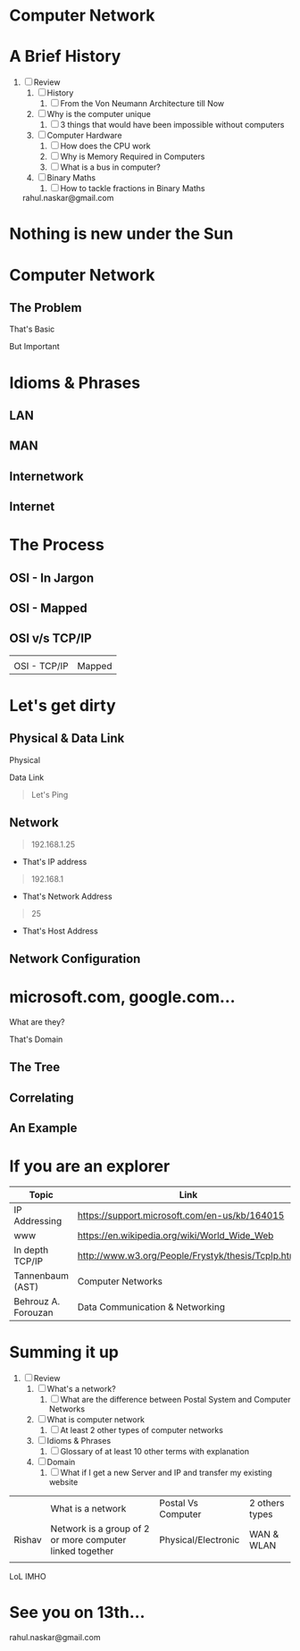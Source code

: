 #    -*- mode: org -*-

#+OPTIONS: reveal_center:t reveal_progress:t reveal_history:t reveal_control:t
#+REVEAL_ROOT: http://cdn.jsdelivr.net/reveal.js/2.5.0/
#+OPTIONS: reveal_mathjax:t
#+OPTIONS: reveal_width:1200 reveal_height:800
#+OPTIONS: toc:nil
#+OPTIONS: num:nil
#+OPTIONS: heading:nil
#+REVEAL_MARGIN: 0.2
#+REVEAL_MIN_SCALE: 0.5
#+REVEAL_MAX_SCALE: 2.5
#+REVEAL_TRANS: convex
#+REVEAL_THEME: night
#+REVEAL_HLEVEL: 1
#+REVEAL_SLIDE_NUMBER: nil

* Computer Network
:PROPERTIES:
:reveal_background: #004f4f
:END:
* A Brief History
  #+ATTR_REVEAL: :frag roll-in
1. [ ] Review
   1. [ ] History
      1. [ ] From the Von Neumann Architecture till Now
   2. [ ] Why is the computer unique
      1. [ ] 3 things that would have been impossible without computers
   3. [ ] Computer Hardware
      1. [ ] How does the CPU work
      2. [ ] Why is Memory Required in Computers
      3. [ ] What is a bus in computer?
   4. [ ] Binary Maths
      1. [ ] How to tackle fractions in Binary Maths
   #+ATTR_REVEAL: :frag roll-in
   rahul.naskar@gmail.com
* Nothing is new under the Sun
:PROPERTIES:
:reveal_background: #009e9e
:END:

** [[./images/postoffice.gif]]
   #+ATTR_REVEAL: :frag roll-in
   [[./images/basicnetwork.jpeg]]
   #+ATTR_REVEAL: :frag roll-in

* Computer Network
 :PROPERTIES:
 :reveal_background_trans: slide
 :END:

** The Problem
   #+ATTR_REVEAL: :frag roll-in
   [[./images/theproblem.png]]
   #+ATTR_REVEAL: :frag roll-in
   [[./images/basicnetwork.png]]
   #+ATTR_REVEAL: :frag roll-in
   That's Basic
   #+ATTR_REVEAL: :frag roll-in
   But Important
* Idioms & Phrases
 :PROPERTIES:
 :reveal_background_trans: slide
 :END:
** LAN
   #+ATTR_REVEAL: :frag roll-in
   [[./images/lan.png]]

** MAN
   #+ATTR_REVEAL: :frag roll-in
   [[./images/man.png]]

** Internetwork
   #+ATTR_REVEAL: :frag roll-in
   [[./images/internetwork.png]]

** Internet
   #+ATTR_REVEAL: :frag roll-in
   [[./images/basicinternet.png]]
* The Process
** OSI - In Jargon
   #+ATTR_REVEAL: :frag roll-in
   [[./images/osi1.jpg]]
** OSI - Mapped
   #+ATTR_REVEAL: :frag roll-in
   [[./images/osi1.jpg]]
   #+ATTR_REVEAL: :frag roll-in
   [[./images/osi2.png]]
** OSI v/s TCP/IP
   #+BEGIN_CENTER
   #+ATTR_REVEAL: :frag roll-in
   |-------------------+-------------------|
   | [[./images/osi3.gif]] | [[./images/osi4.png]] |
   | OSI - TCP/IP      | Mapped            |


   #+END_CENTER
* Let's get dirty
** Physical & Data Link
   #+ATTR_REVEAL: :frag roll-in
   Physical
   #+ATTR_REVEAL: :frag roll-in
   [[./images/rj45.gif]]
   #+ATTR_REVEAL: :frag roll-in
   Data Link
   #+ATTR_REVEAL: :frag roll-in
   #+BEGIN_QUOTE
   Let's Ping
   #+END_QUOTE
** Network
   #+ATTR_REVEAL: :frag roll-in
   #+BEGIN_QUOTE
   192.168.1.25
   #+END_QUOTE
   #+ATTR_REVEAL: :frag roll-in
   * That's IP address
   #+ATTR_REVEAL: :frag roll-in
   #+BEGIN_QUOTE
   192.168.1
   #+END_QUOTE
   #+ATTR_REVEAL: :frag roll-in
   * That's Network Address
   #+ATTR_REVEAL: :frag roll-in
   #+BEGIN_QUOTE
   25
   #+END_QUOTE
   #+ATTR_REVEAL: :frag roll-in
   * That's Host Address
** Network Configuration
   [[./images/tcpipwindows.jpg]]
* microsoft.com, google.com...
  What are they?
  #+ATTR_REVEAL: :frag roll-in
  That's Domain
** The Tree
  #+ATTR_REVEAL: :frag roll-in
  [[./images/tld.gif]]
** Correlating
   #+ATTR_REVEAL: :frag roll-in
   [[./images/domainip.jpg]]
** An Example
  #+ATTR_REVEAL: :frag roll-in
  [[./images/domain.jpeg]]

* If you are an explorer
  | Topic               | Link                                               |
  |---------------------+----------------------------------------------------|
  | IP Addressing       | https://support.microsoft.com/en-us/kb/164015      |
  | www                 | https://en.wikipedia.org/wiki/World_Wide_Web       |
  | In depth TCP/IP     | http://www.w3.org/People/Frystyk/thesis/TcpIp.html |
  | Tannenbaum (AST)    | Computer Networks                                  |
  | Behrouz A. Forouzan | Data Communication & Networking                    |

* Summing it up
:PROPERTIES:
    :reveal_background: #224488
    :reveal_background_trans: slide
    :END:
#+ATTR_REVEAL: :frag roll-in
1. [ ] Review
   1. [ ] What's a network?
      1. [ ] What are the difference between Postal System and Computer Networks
   2. [ ] What is computer network
      1. [ ] At least 2 other types of computer networks
   3. [ ] Idioms & Phrases
      1. [ ] Glossary of at least 10 other terms with explanation
   4. [ ] Domain
      1. [ ] What if I get a new Server and IP and transfer my existing website


|        | What is a network                                        | Postal Vs Computer  | 2 others types |
| Rishav | Network is a group of 2 or more computer linked together | Physical/Electronic | WAN & WLAN     |
|        |                                                          |                     |                |

LoL
IMHO

* See you on 13th...
   rahul.naskar@gmail.com
